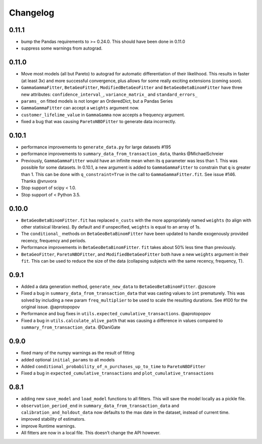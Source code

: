 Changelog
=========

0.11.1
~~~~~~

-  bump the Pandas requirements to >= 0.24.0. This should have been done
   in 0.11.0
-  suppress some warnings from autograd.

.. _section-1:

0.11.0
~~~~~~

-  Move most models (all but Pareto) to autograd for automatic
   differentiation of their likelihood. This results in faster (at least
   3x) and more successful convergence, plus allows for some really
   exciting extensions (coming soon).
-  ``GammaGammaFitter``, ``BetaGeoFitter``, ``ModifiedBetaGeoFitter``
   and ``BetaGeoBetaBinomFitter`` have three new attributes:
   ``confidence_interval_``, ``variance_matrix_`` and
   ``standard_errors_``
-  ``params_`` on fitted models is not longer an OrderedDict, but a
   Pandas Series
-  ``GammaGammaFitter`` can accept a ``weights`` argument now.
-  ``customer_lifelime_value`` in ``GammaGamma`` now accepts a frequency
   argument.
-  fixed a bug that was causing ``ParetoNBDFitter`` to generate data
   incorrectly.

.. _section-2:

0.10.1
~~~~~~

-  performance improvements to ``generate_data.py`` for large datasets
   #195
-  performance improvements to ``summary_data_from_transaction_data``,
   thanks @MichaelSchreier
-  Previously, ``GammaGammaFitter`` would have an infinite mean when its
   ``q`` parameter was less than 1. This was possible for some datasets.
   In 0.10.1, a new argument is added to ``GammaGammaFitter`` to
   constrain that ``q`` is greater than 1. This can be done with
   ``q_constraint=True`` in the call to ``GammaGammaFitter.fit``. See
   issue #146. Thanks @vruvora
-  Stop support of scipy < 1.0.
-  Stop support of < Python 3.5.

.. _section-3:

0.10.0
~~~~~~

-  ``BetaGeoBetaBinomFitter.fit`` has replaced ``n_custs`` with the more
   appropriately named ``weights`` (to align with other statisical
   libraries). By default and if unspecified, ``weights`` is equal to an
   array of 1s.
-  The ``conditional_`` methods on ``BetaGeoBetaBinomFitter`` have been
   updated to handle exogenously provided recency, frequency and
   periods.
-  Performance improvements in ``BetaGeoBetaBinomFitter``. ``fit`` takes
   about 50% less time than previously.
-  ``BetaGeoFitter``, ``ParetoNBDFitter``, and ``ModifiedBetaGeoFitter``
   both have a new ``weights`` argument in their ``fit``. This can be
   used to reduce the size of the data (collapsing subjects with the
   same recency, frequency, T).

.. _section-4:

0.9.1
~~~~~

-  Added a data generation method, ``generate_new_data`` to
   ``BetaGeoBetaBinomFitter``. @zscore
-  Fixed a bug in ``summary_data_from_transaction_data`` that was
   casting values to ``int`` prematurely. This was solved by including a
   new param ``freq_multiplier`` to be used to scale the resulting
   durations. See #100 for the original issue. @aprotopopov
-  Performance and bug fixes in
   ``utils.expected_cumulative_transactions``. @aprotopopov
-  Fixed a bug in ``utils.calculate_alive_path`` that was causing a
   difference in values compared to ``summary_from_transaction_data``.
   @DaniGate

.. _section-5:

0.9.0
~~~~~

-  fixed many of the numpy warnings as the result of fitting
-  added optional ``initial_params`` to all models
-  Added ``conditional_probability_of_n_purchases_up_to_time`` to
   ``ParetoNBDFitter``
-  Fixed a bug in ``expected_cumulative_transactions`` and
   ``plot_cumulative_transactions``

.. _section-6:

0.8.1
~~~~~

-  adding new ``save_model`` and ``load_model`` functions to all
   fitters. This will save the model locally as a pickle file.
-  ``observation_period_end`` in ``summary_data_from_transaction_data``
   and ``calibration_and_holdout_data`` now defaults to the max date in
   the dataset, instead of current time.
-  improved stability of estimators.
-  improve Runtime warnings.
-  All fitters are now in a local file. This doesn’t change the API
   however.
